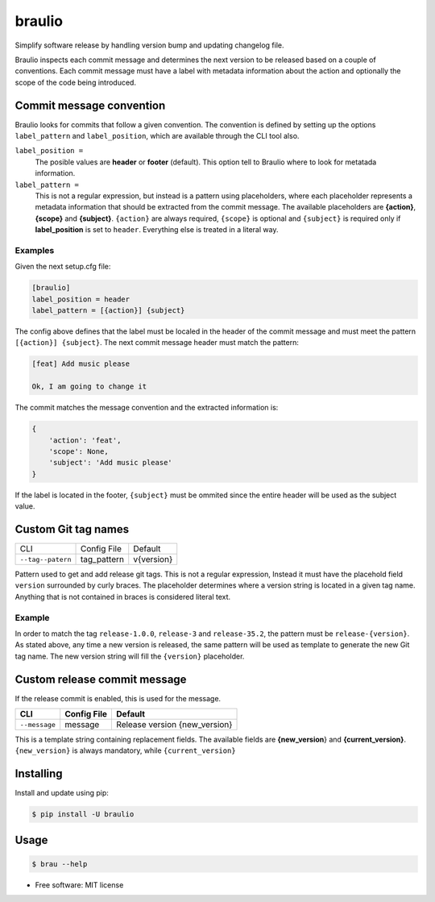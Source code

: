 braulio
=======


.. image:: https://img.shields.io/pypi/v/braulio.svg
        :target: https://pypi.python.org/pypi/braulio

.. image:: https://img.shields.io/travis/mbarakaja/braulio.svg
        :target: https://travis-ci.org/mbarakaja/braulio

.. image:: https://readthedocs.org/projects/braulio/badge/?version=latest
        :target: https://braulio.readthedocs.io/en/latest/?badge=latest
        :alt: Documentation Status



Simplify software release by handling version bump and updating changelog file.

Braulio inspects each commit message and determines the next version to be
released based on a couple of conventions. Each commit message must have a label
with metadata information about the action and optionally the scope of the code
being introduced.


Commit message convention
-------------------------
Braulio looks for commits that follow a given convention. The convention is
defined by setting up the options ``label_pattern`` and ``label_position``, which
are available through the CLI tool also.

``label_position =``
  The posible values are **header** or **footer** (default). This option tell to
  Braulio where to look for metatada information.

``label_pattern =``
  This is not a regular expression, but instead is a pattern using placeholders,
  where each placeholder represents a metadata information that should be
  extracted from the commit message. The available placeholders are **{action}**,
  **{scope}** and **{subject}**. ``{action}`` are always required, ``{scope}`` is
  optional and  ``{subject}`` is required only if **label_position** is set to
  ``header``. Everything else is treated in a literal way.


Examples
~~~~~~~~
Given the next setup.cfg file:

.. code-block:: ini

    [braulio]
    label_position = header
    label_pattern = [{action}] {subject}

The config above defines that the label must be localed in the header of the
commit message and must meet the pattern ``[{action}] {subject}``. The next
commit message header must match the pattern:

.. code-block:: bash

    [feat] Add music please

    Ok, I am going to change it

The commit matches the message convention and the extracted information is:

.. code-block:: python

    {
        'action': 'feat',
        'scope': None,
        'subject': 'Add music please'
    }

If the label is located in the footer, ``{subject}`` must be ommited since the
entire header will be used as the subject value.


Custom Git tag names
--------------------

+-----------------------+--------------------+-------------------------------+
|          CLI          |      Config File   |              Default          |
+-----------------------+--------------------+-------------------------------+
|   ``--tag--patern``   |    tag_pattern     |            v{version}         |
+-----------------------+--------------------+-------------------------------+

Pattern used to get and add release git tags. This is not a regular expression,
Instead it must have the placehold field ``version`` surrounded by curly braces.
The placeholder determines where a version string is located in a given tag
name. Anything that is not contained in braces is considered literal text.

Example
~~~~~~~

In order to match the tag ``release-1.0.0``, ``release-3`` and ``release-35.2``,
the pattern must be ``release-{version}``. As stated above, any time a new
version is released, the same pattern will be used as template to generate the
new Git tag name. The new version string will fill the ``{version}`` placeholder.


Custom release commit message
-----------------------------
If the release commit is enabled, this is used for the message.

+---------------+-------------+-------------------------------+
| CLI           | Config File | Default                       |
+===============+=============+===============================+
| ``--message`` | message     | Release version {new_version} |
+---------------+-------------+-------------------------------+

This is a template string containing replacement fields. The available fields
are **{new_version**} and **{current_version}**. ``{new_version}`` is always
mandatory, while ``{current_version}``


Installing
----------

Install and update using pip:

.. code-block:: bash

    $ pip install -U braulio


Usage
-----

.. code-block:: bash

    $ brau --help



* Free software: MIT license

